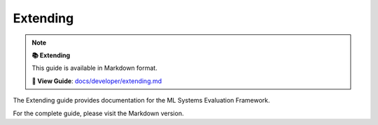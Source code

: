 Extending
=========

.. note::

   **📚 Extending**
   
   This guide is available in Markdown format.

   **🔗 View Guide**: `docs/developer/extending.md <https://github.com/phanhongan/ml-systems-evaluation/blob/main/docs/developer/extending.md>`_

The Extending guide provides documentation for the ML Systems Evaluation Framework.

For the complete guide, please visit the Markdown version.
